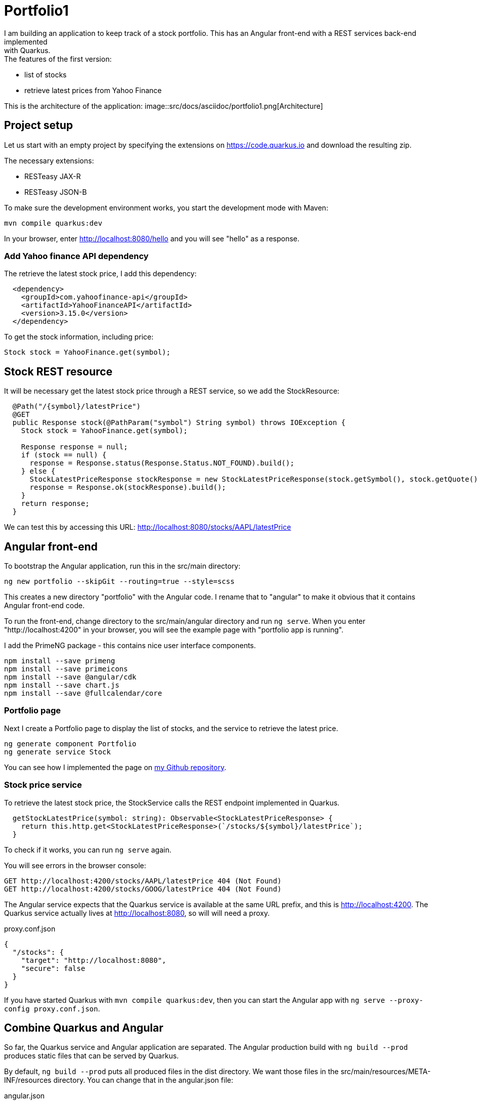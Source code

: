 = Portfolio1
I am building an application to keep track of a stock portfolio. This has an Angular front-end with a REST services back-end implemented
with Quarkus.

.The features of the first version:
- list of stocks
- retrieve latest prices from Yahoo Finance

This is the architecture of the application:
image::src/docs/asciidoc/portfolio1.png[Architecture]

== Project setup
Let us start with an empty project by specifying the extensions on https://code.quarkus.io and download the resulting zip.

.The necessary extensions:
* RESTeasy JAX-R
* RESTeasy JSON-B

To make sure the development environment works, you start the development mode with Maven:
----
mvn compile quarkus:dev
----

In your browser, enter http://localhost:8080/hello and you will see "hello" as a response.

=== Add Yahoo finance API dependency
The retrieve the latest stock price, I add this dependency:
----
  <dependency>
    <groupId>com.yahoofinance-api</groupId>
    <artifactId>YahooFinanceAPI</artifactId>
    <version>3.15.0</version>
  </dependency>
----

To get the stock information, including price:
----
Stock stock = YahooFinance.get(symbol);
----

== Stock REST resource
It will be necessary get the latest stock price through a REST service, so we add the StockResource:

----
  @Path("/{symbol}/latestPrice")
  @GET
  public Response stock(@PathParam("symbol") String symbol) throws IOException {
    Stock stock = YahooFinance.get(symbol);

    Response response = null;
    if (stock == null) {
      response = Response.status(Response.Status.NOT_FOUND).build();
    } else {
      StockLatestPriceResponse stockResponse = new StockLatestPriceResponse(stock.getSymbol(), stock.getQuote().getPrice());
      response = Response.ok(stockResponse).build();
    }
    return response;
  }
----

We can test this by accessing this URL: http://localhost:8080/stocks/AAPL/latestPrice

== Angular front-end
To bootstrap the Angular application, run this in the src/main directory:
----
ng new portfolio --skipGit --routing=true --style=scss
----

This creates a new directory "portfolio" with the Angular code. I rename that to "angular" to make it obvious that it contains Angular
front-end code.

To run the front-end, change directory to the src/main/angular directory and run `ng serve`. When you enter "http://localhost:4200" in
your browser, you will see the example page with "portfolio app is running".

I add the PrimeNG package - this contains nice user interface components.
----
npm install --save primeng
npm install --save primeicons
npm install --save @angular/cdk
npm install --save chart.js
npm install --save @fullcalendar/core
----

=== Portfolio page
Next I create a Portfolio page to display the list of stocks, and the service to retrieve the latest price.
----
ng generate component Portfolio
ng generate service Stock
----

You can see how I implemented the page on https://github.com/koert/portfolio1[my Github repository].

=== Stock price service
To retrieve the latest stock price, the StockService calls the REST endpoint implemented in Quarkus.

----
  getStockLatestPrice(symbol: string): Observable<StockLatestPriceResponse> {
    return this.http.get<StockLatestPriceResponse>(`/stocks/${symbol}/latestPrice`);
  }
----

To check if it works, you can run `ng serve` again.

You will see errors in the browser console:
----
GET http://localhost:4200/stocks/AAPL/latestPrice 404 (Not Found)
GET http://localhost:4200/stocks/GOOG/latestPrice 404 (Not Found)
----

The Angular service expects that the Quarkus service is available at the same URL prefix, and this is http://localhost:4200. The Quarkus
service actually lives at http://localhost:8080, so will will need a proxy.

.proxy.conf.json
----
{
  "/stocks": {
    "target": "http://localhost:8080",
    "secure": false
  }
}
----

If you have started Quarkus with `mvn compile quarkus:dev`, then you can start the Angular app with `ng serve --proxy-config proxy.conf.json`.

== Combine Quarkus and Angular
So far, the Quarkus service and Angular application are separated. The Angular production build with `ng build --prod` produces static files
that can be served by Quarkus.

By default, `ng build --prod` puts all produced files in the dist directory. We want those files in the src/main/resources/META-INF/resources
directory. You can change that in the angular.json file:

.angular.json
----
  "configurations": {
    "production": {
      "outputPath": "../resources/META-INF/resources",
----

After running `ng build --prod`, you can start Quarkus with `mvn compile quarkus:dev` and load the Angular app with http://localhost:8080/index.html

== Running the application
Now we have an application that we can deploy and run. Quarkus gives you the ability to run the application as a native executable.
When you build the application with `mvn package -Pnative -Dquarkus.native.container-build=true -Dmaven.test.skip`, it will build a
runner executable that contains everything it needs. This executable starts up very quickly and is great for running in a Docker container.

After building the executable, you can build a Docker image and run it:
----
docker build -f src/main/docker/Dockerfile.native -t quarkus/portfolio .
docker run -i --rm -p 8080:80 quarkus/portfolio
----

After that, you can access the application at http://localhost:8080/index.html

See the Github repository at: https://github.com/koert/portfolio1


== Deployment on Amazon Web Services
In my previous article I have setup an Angular application with a Quarkus backend and produced a Docker image. You can deploy this image
directly with Docker, or run on a Kubernetes cluster. To evaluate how easy it is to deploy this image at AWS, I started looking at
https://console.aws.amazon.com/ecs/home?region=us-east-1#/getStarted[Amazon Elastic Container Service (AWS ECS)].

After registering and installing command line tools.

.Setting up security policy
----
aws iam --region eu-west-1 create-role --role-name ecsTaskExecutionRole --assume-role-policy-document file://config/task-execution-assume-role.json

aws iam --region eu-west-1 attach-role-policy --role-name ecsTaskExecutionRole --policy-arn arn:aws:iam::aws:policy/service-role/AmazonECSTaskExecutionRolePolicy
----

.Configure a cluster
----
ecs-cli configure --cluster portfolio --default-launch-type FARGATE --config-name portfolio --region eu-west-1
----

You have to setup an Administrator user in IAM and create an access key. Easiest way is to use the IAM console.
.Configure profile
----
ecs-cli configure profile --access-key <ACCESS_KEY> --secret-key <SECRET_KEY> --profile-name portfolio-profile
----

.Create the cluster
----
ecs-cli up --cluster-config portfolio --ecs-profile portfolio-profile
----

.Output
----
#INFO[0000] Created cluster                               cluster=portfolio region=eu-west-1
#INFO[0000] Waiting for your cluster resources to be created...
#INFO[0000] Cloudformation stack status                   stackStatus=CREATE_IN_PROGRESS
#INFO[0061] Cloudformation stack status                   stackStatus=CREATE_IN_PROGRESS
#VPC created: vpc-01234567890
#Subnet created: subnet-01231231231223123
#Subnet created: subnet-02342342342342344
#Cluster creation succeeded.
----

.Find group ID
----
aws ec2 describe-security-groups --filters Name=vpc-id,Values=vpc-01234567890 --region eu-west-1
----

.Output
----
#  "OwnerId": "091823891238",
#  "GroupId": "sg-01231231231231233",
----

.Authorize ports
----
aws ec2 authorize-security-group-ingress --group-id sg-01231231231231233 --protocol tcp --port 80 --cidr 0.0.0.0/0 --region eu-west-1
aws ec2 authorize-security-group-ingress --group-id sg-01231231231231233 --protocol tcp --port 8080 --cidr 0.0.0.0/0 --region eu-west-1
----

.Bring the cluster up
----
ecs-cli compose --project-name portfolio service up --create-log-groups --cluster-config portfolio --ecs-profile portfolio-profile
----

.Output
----
#INFO[0000] Using ECS task definition                     TaskDefinition="portfolio:3"
#WARN[0000] Failed to create log group portfolio in eu-west-1: The specified log group already exists
#INFO[0000] Created an ECS service                        service=portfolio taskDefinition="portfolio:3"
#INFO[0001] Updated ECS service successfully              desiredCount=1 force-deployment=false service=portfolio
#INFO[0016] (service portfolio) has started 1 tasks: (task b0161234-bde5-44c1-1234-3d66caab1233).  timestamp="2020-02-06 14:07:16 +0000 UTC"
#INFO[0046] Service status                                desiredCount=1 runningCount=1 serviceName=portfolio
#INFO[0046] ECS Service has reached a stable state        desiredCount=1 runningCount=1 serviceName=portfolio
----

.Find out IP address
----
ecs-cli compose --project-name portfolio service ps --cluster-config portfolio --ecs-profile portfolio-profile
----

.Output
----
#Name                                      State    Ports                         TaskDefinition   Health
#b0161234-bde5-44c1-1234-3d66caab1233/web  RUNNING  163.135.225.218:8080->8080/tcp  portfolio:3  UNKNOWN
----

Now the application is running and you can access it at the listen IP address and port.

.Examine the logs
----
ecs-cli logs --task-id b0161234-bde5-44c1-1234-3d66caab1233 --follow --cluster-config portfolio --ecs-profile portfolio-profile
----

It runs on just one container - you can scale it up with a simple command.

.Scaling - use 2 containers
----
ecs-cli compose --project-name portfolio service scale 2 --cluster-config portfolio --ecs-profile portfolio-profile
----

.Find out scaled up containers and IP addresses
----
ecs-cli compose --project-name portfolio service ps --cluster-config portfolio --ecs-profile portfolio-profile
----

You will now see 2 IP addresses and you can access both instances. Normally you would setup a load balancer that sends traffic to
both instances. This is beyond the scope of this article.

== Update new deployment

Let's say that you made some improvements and want to deploy a new version. I could not find the option to do this with ecs-cli, but
it is pretty straight forward with the "aws ecs update-service" command
command.

.Update image
----
aws ecs update-service --service portfolio --cluster portfolio --force-new-deployment
----

This will first deploy the new version, keep both version running for a short time and then removes the old instance.

== Clean up

The clean up your experimental deployment, you first stop the instance and then delete the cluster.

.Stop the instance
----
ecs-cli compose --project-name portfolio service down --cluster-config portfolio --ecs-profile portfolio-profile
----

.Output
----
#INFO[0000] Updated ECS service successfully              desiredCount=0 force-deployment=false service=portfolio
#INFO[0000] Service status                                desiredCount=0 runningCount=1 serviceName=portfolio
#INFO[0015] Service status                                desiredCount=0 runningCount=0 serviceName=portfolio
#INFO[0015] (service portfolio) has stopped 1 running tasks: (task b0161234-bde5-44c1-1234-3d66caab1233).  timestamp="2020-02-06 10:56:53 +0000 UTC"
#INFO[0015] ECS Service has reached a stable state        desiredCount=0 runningCount=0 serviceName=portfolio
#INFO[0015] Deleted ECS service                           service=portfolio
#INFO[0015] ECS Service has reached a stable state        desiredCount=0 runningCount=0 serviceName=portfolio
----

.Delete cluster
----
ecs-cli down --force --cluster-config portfolio --ecs-profile portfolio-profile
----

== Conclusion
I am not an AWS wizard, but I found it reasonably easy to setup a cluster and deploy the application. To make the application
ready for real world use, there is much more to do, like user registration/login, load balancing, data persistance to a database, etc.

